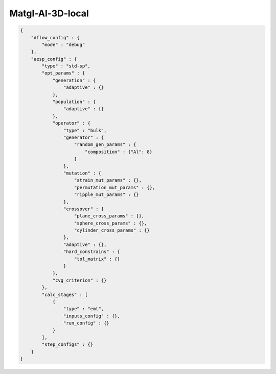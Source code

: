 Matgl-Al-3D-local
===============

.. code:: console

    {
        "dflow_config" : {
            "mode" : "debug"
        },
        "aesp_config" : {
            "type" : "std-sp",
            "opt_params" : {
                "generation" : {
                    "adaptive" : {}
                },
                "population" : {
                    "adaptive" : {}
                },
                "operator" : {
                    "type" : "bulk",
                    "generator" : {
                        "random_gen_params" : {
                            "composition" : {"Al": 8}
                        }
                    },
                    "mutation" : {
                        "strain_mut_params" : {},
                        "permutation_mut_params" : {},
                        "ripple_mut_params" : {}
                    },
                    "crossover" : {
                        "plane_cross_params" : {},
                        "sphere_cross_params" : {},
                        "cylinder_cross_params" : {}
                    },
                    "adaptive" : {},
                    "hard_constrains" : {
                        "tol_matrix" : {}
                    }
                },
                "cvg_criterion" : {}
            },
            "calc_stages" : [
                {
                    "type" : "emt",
                    "inputs_config" : {},
                    "run_config" : {}
                }
            ],
            "step_configs" : {}
        }
    }
